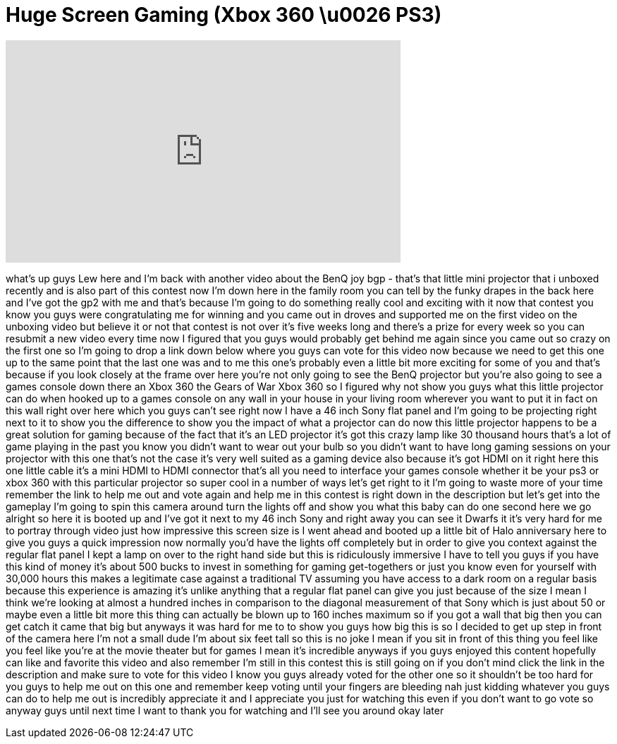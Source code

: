 = Huge Screen Gaming (Xbox 360 \u0026 PS3)
:published_at: 2011-12-17
:hp-alt-title: Huge Screen Gaming (Xbox 360 \u0026 PS3)
:hp-image: https://i.ytimg.com/vi/Rwig3tXhRN0/maxresdefault.jpg


++++
<iframe width="560" height="315" src="https://www.youtube.com/embed/Rwig3tXhRN0?rel=0" frameborder="0" allow="autoplay; encrypted-media" allowfullscreen></iframe>
++++

what's up guys Lew here and I'm back
with another video about the BenQ joy
bgp - that's that little mini projector
that i unboxed recently and is also part
of this contest now I'm down here in the
family room you can tell by the funky
drapes in the back here and I've got the
gp2 with me and that's because I'm going
to do something really cool and exciting
with it now that contest you know you
guys were congratulating me for winning
and you came out in droves and supported
me on the first video on the unboxing
video but believe it or not that contest
is not over it's five weeks long and
there's a prize for every week so you
can resubmit a new video every time now
I figured that you guys would probably
get behind me again since you came out
so crazy on the first one so I'm going
to drop a link down below where you guys
can vote for this video now because we
need to get this one up to the same
point that the last one was and to me
this one's probably even a little bit
more exciting for some of you and that's
because if you look closely at the frame
over here you're not only going to see
the BenQ projector but you're also going
to see a games console down there an
Xbox 360 the Gears of War Xbox 360 so I
figured why not show you guys what this
little projector can do when hooked up
to a games console on any wall in your
house in your living room wherever you
want to put it in fact on this wall
right over here which you guys can't see
right now I have a 46 inch Sony flat
panel and I'm going to be projecting
right next to it to show you the
difference to show you the impact of
what a projector can do now this little
projector happens to be a great solution
for gaming because of the fact that it's
an LED projector it's got this crazy
lamp like 30 thousand hours that's a lot
of game playing in the past you know you
didn't want to wear out your bulb so you
didn't want to have long gaming sessions
on your projector with this one that's
not the case it's very well suited as a
gaming device also because it's got HDMI
on it right here this one little cable
it's a mini HDMI to HDMI connector
that's all you need to interface your
games console whether it be your ps3 or
xbox 360 with this particular projector
so super cool in a number of ways let's
get right to it I'm going to waste
more of your time remember the link to
help me out and vote again and help me
in this contest is right down in the
description but let's get into the
gameplay I'm going to spin this camera
around turn the lights off and show you
what this baby can do one second here we
go
alright so here it is booted up and I've
got it next to my 46 inch Sony and right
away you can see it Dwarfs it it's very
hard for me to portray through video
just how impressive this screen size is
I went ahead and booted up a little bit
of Halo anniversary here to give you
guys a quick impression now normally
you'd have the lights off completely but
in order to give you context against the
regular flat panel I kept a lamp on over
to the right hand side but this is
ridiculously immersive I have to tell
you guys if you have this kind of money
it's about 500 bucks to invest in
something for gaming get-togethers or
just you know even for yourself with
30,000 hours this makes a legitimate
case against a traditional TV assuming
you have access to a dark room on a
regular basis because this experience is
amazing it's unlike anything that a
regular flat panel can give you just
because of the size I mean I think we're
looking at almost a hundred inches in
comparison to the diagonal measurement
of that Sony which is just about 50 or
maybe even a little bit more this thing
can actually be blown up to 160 inches
maximum so if you got a wall that big
then you can get catch it came that big
but anyways it was hard for me to to
show you guys how big this is so I
decided to get up step in front of the
camera here I'm not a small dude I'm
about six feet tall so this is no joke I
mean if you sit in front of this thing
you feel like you feel like you're at
the movie theater but for games I mean
it's incredible anyways if you guys
enjoyed this content hopefully can like
and favorite this video and also
remember I'm still in this contest this
is still going on
if you don't mind click the link in the
description and make sure to vote for
this video I know you guys already voted
for the other one so it shouldn't be too
hard for you guys to help me out on this
one and remember keep voting until your
fingers are bleeding nah just kidding
whatever you guys can do to help me out
is incredibly appreciate it and I
appreciate you just for watching this
even if you don't want to go vote so
anyway guys until next time I want to
thank you for watching and I'll see you
around okay later